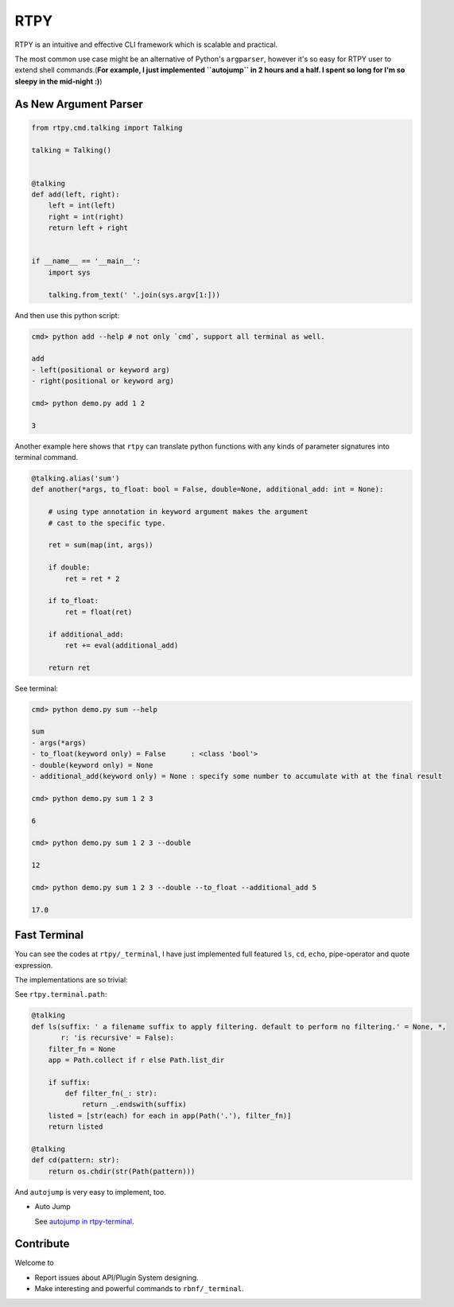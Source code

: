 RTPY
====

RTPY is an intuitive and effective CLI framework which is scalable and
practical.

The most common use case might be an alternative of Python's
``argparser``, however it's so easy for RTPY user to extend shell
commands.(\ **For example, I just implemented ``autojump`` in 2 hours
and a half. I spent so long for I'm so sleepy in the mid-night :)**)

As New Argument Parser
----------------------

.. code:: python


    from rtpy.cmd.talking import Talking

    talking = Talking()


    @talking
    def add(left, right):
        left = int(left)
        right = int(right)
        return left + right


    if __name__ == '__main__':
        import sys

        talking.from_text(' '.join(sys.argv[1:]))

And then use this python script:

.. code:: shell

    cmd> python add --help # not only `cmd`, support all terminal as well.

    add
    - left(positional or keyword arg)
    - right(positional or keyword arg)

    cmd> python demo.py add 1 2

    3

Another example here shows that ``rtpy`` can translate python functions
with any kinds of parameter signatures into terminal command.

.. code:: python

    @talking.alias('sum')
    def another(*args, to_float: bool = False, double=None, additional_add: int = None):

        # using type annotation in keyword argument makes the argument
        # cast to the specific type.

        ret = sum(map(int, args))

        if double:
            ret = ret * 2

        if to_float:
            ret = float(ret)

        if additional_add:
            ret += eval(additional_add)

        return ret

See terminal:

.. code:: shell

    cmd> python demo.py sum --help

    sum
    - args(*args)
    - to_float(keyword only) = False      : <class 'bool'>
    - double(keyword only) = None
    - additional_add(keyword only) = None : specify some number to accumulate with at the final result

    cmd> python demo.py sum 1 2 3

    6

    cmd> python demo.py sum 1 2 3 --double

    12

    cmd> python demo.py sum 1 2 3 --double --to_float --additional_add 5

    17.0

Fast Terminal
-------------

You can see the codes at ``rtpy/_terminal``, I have just implemented
full featured ``ls``, ``cd``, ``echo``, pipe-operator and quote
expression.

|terminal_demo|

The implementations are so trivial:

See ``rtpy.terminal.path``:

.. code:: python


    @talking
    def ls(suffix: ' a filename suffix to apply filtering. default to perform no filtering.' = None, *,
           r: 'is recursive' = False):
        filter_fn = None
        app = Path.collect if r else Path.list_dir

        if suffix:
            def filter_fn(_: str):
                return _.endswith(suffix)
        listed = [str(each) for each in app(Path('.'), filter_fn)]
        return listed

    @talking
    def cd(pattern: str):
        return os.chdir(str(Path(pattern)))

And ``autojump`` is very easy to implement, too.

-  Auto Jump

   See `autojump in
   rtpy-terminal <https://github.com/thautwarm/rtpy/blob/master/rtpy/rtpy-terminal/path.py>`__.

|autojump|

Contribute
----------

Welcome to

-  Report issues about API/Plugin System designing.

-  Make interesting and powerful commands to ``rbnf/_terminal``.

.. |terminal_demo| image:: https://github.com/thautwarm/rtpy/blob/master/terminal_demo.jpg
   :target: https://github.com/thautwarm/rtpy/blob/master/terminal_demo.jpg
.. |autojump| image:: https://github.com/thautwarm/rtpy/blob/master/auto_jump.jpg
   :target: https://github.com/thautwarm/rtpy/blob/master/auto_jump.jpg
